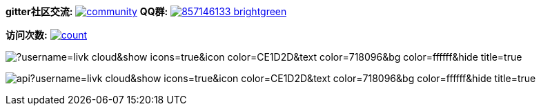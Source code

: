 *gitter社区交流:*
image:https://badges.gitter.im/livk-cloud/community.svg[link="https://gitter.im/livk-cloud/community?utm_source=badge&utm_medium=badge&utm_campaign=pr-badge")]
*QQ群:*
image:https://img.shields.io/badge/857146133-brightgreen.svg[link="https://qm.qq.com/cgi-bin/qm/qr?k=7mqPb8JcXoDpFkk4Vx7CcFFrIXrIxbVE&jump_from=webapi&authKey=twOCFhCWeYIiP4DNWM91BjGcPXuxpWikyk2Dh+fFctht5xcvT9N8PUsVMUcKQvJf"]

*访问次数:*
image:https://profile-counter.glitch.me/livk-cloud/count.svg[link="https://github.com/livk-cloud")]

image:https://github-readme-stats.vercel.app/api/top-langs/?username=livk-cloud&show_icons=true&icon_color=CE1D2D&text_color=718096&bg_color=ffffff&hide_title=true[]

image:https://github-readme-stats.vercel.app/api?username=livk-cloud&show_icons=true&icon_color=CE1D2D&text_color=718096&bg_color=ffffff&hide_title=true[]
